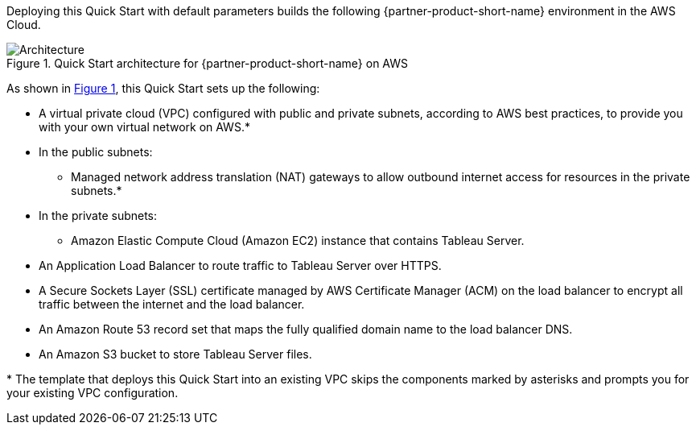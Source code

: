 :xrefstyle: short

Deploying this Quick Start with default parameters builds the following {partner-product-short-name} environment in the
AWS Cloud.

// Replace this example diagram with your own. Follow our wiki guidelines: https://w.amazon.com/bin/view/AWS_Quick_Starts/Process_for_PSAs/#HPrepareyourarchitecturediagram. Upload your source PowerPoint file to the GitHub {deployment name}/docs/images/ directory in its repository.

[#architecture1]
.Quick Start architecture for {partner-product-short-name} on AWS
image::../docs/deployment_guide/images/architecture_diagram.png[Architecture]

As shown in <<architecture1>>, this Quick Start sets up the following:

* A virtual private cloud (VPC) configured with public and private subnets, according to AWS
best practices, to provide you with your own virtual network on AWS.*
* In the public subnets:
** Managed network address translation (NAT) gateways to allow outbound
internet access for resources in the private subnets.*
* In the private subnets:
** Amazon Elastic Compute Cloud (Amazon EC2) instance that contains Tableau Server.
* An Application Load Balancer to route traffic to Tableau Server over HTTPS.
* A Secure Sockets Layer (SSL) certificate managed by AWS Certificate Manager (ACM) on the load balancer to encrypt all traffic between the internet and the load balancer.
* An Amazon Route 53 record set that maps the fully qualified domain name to the load balancer DNS.
* An Amazon S3 bucket to store Tableau Server files.

[.small]#* The template that deploys this Quick Start into an existing VPC skips the components marked by asterisks and prompts you for your existing VPC configuration.#

